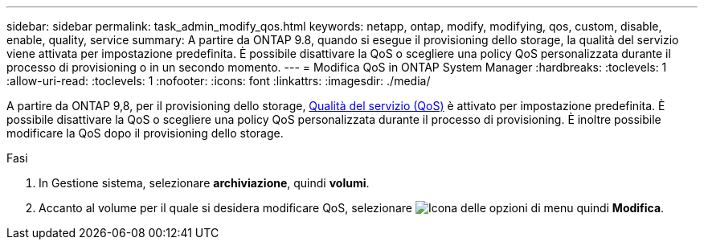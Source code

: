 ---
sidebar: sidebar 
permalink: task_admin_modify_qos.html 
keywords: netapp, ontap, modify, modifying, qos, custom, disable, enable, quality, service 
summary: A partire da ONTAP 9.8, quando si esegue il provisioning dello storage, la qualità del servizio viene attivata per impostazione predefinita. È possibile disattivare la QoS o scegliere una policy QoS personalizzata durante il processo di provisioning o in un secondo momento. 
---
= Modifica QoS in ONTAP System Manager
:hardbreaks:
:toclevels: 1
:allow-uri-read: 
:toclevels: 1
:nofooter: 
:icons: font
:linkattrs: 
:imagesdir: ./media/


[role="lead"]
A partire da ONTAP 9,8, per il provisioning dello storage, xref:./performance-admin/guarantee-throughput-qos-task.html[Qualità del servizio (QoS)] è attivato per impostazione predefinita. È possibile disattivare la QoS o scegliere una policy QoS personalizzata durante il processo di provisioning. È inoltre possibile modificare la QoS dopo il provisioning dello storage.

.Fasi
. In Gestione sistema, selezionare *archiviazione*, quindi *volumi*.
. Accanto al volume per il quale si desidera modificare QoS, selezionare image:icon_kabob.gif["Icona delle opzioni di menu"] quindi *Modifica*.

